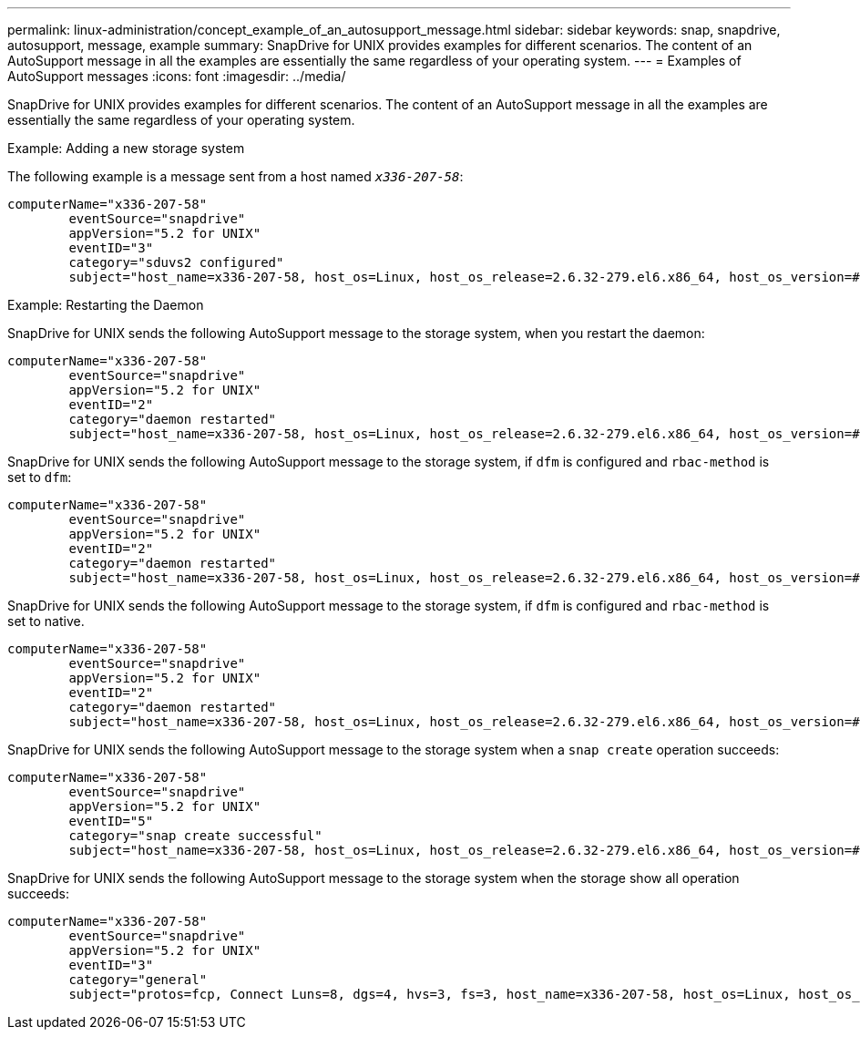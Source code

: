 ---
permalink: linux-administration/concept_example_of_an_autosupport_message.html
sidebar: sidebar
keywords: snap, snapdrive, autosupport, message, example
summary: SnapDrive for UNIX provides examples for different scenarios. The content of an AutoSupport message in all the examples are essentially the same regardless of your operating system.
---
= Examples of AutoSupport messages
:icons: font
:imagesdir: ../media/

[.lead]
SnapDrive for UNIX provides examples for different scenarios. The content of an AutoSupport message in all the examples are essentially the same regardless of your operating system.

Example: Adding a new storage system

The following example is a message sent from a host named `_x336-207-58_`:

----
computerName="x336-207-58"
        eventSource="snapdrive"
        appVersion="5.2 for UNIX"
        eventID="3"
        category="sduvs2 configured"
        subject="host_name=x336-207-58, host_os=Linux, host_os_release=2.6.32-279.el6.x86_64, host_os_version=#1 SMP Wed Jun 13 18:24:36 EDT 2012, No of controller=2, PM/RBAC=native, Host Virtualization=No, Multipath-type=nativempio, Protection Enabled=No, Protocol=fcp
----

Example: Restarting the Daemon

SnapDrive for UNIX sends the following AutoSupport message to the storage system, when you restart the daemon:

----
computerName="x336-207-58"
        eventSource="snapdrive"
        appVersion="5.2 for UNIX"
        eventID="2"
        category="daemon restarted"
        subject="host_name=x336-207-58, host_os=Linux, host_os_release=2.6.32-279.el6.x86_64, host_os_version=#1 SMP Wed Jun 13 18:24:36 EDT 2012, No of controller=2, PM/RBAC=native, Host Virtualization=No, Multipath-type=nativempio, Protection Enabled=No, Protocol=fcp
----

SnapDrive for UNIX sends the following AutoSupport message to the storage system, if `dfm` is configured and `rbac-method` is set to `dfm`:

----
computerName="x336-207-58"
        eventSource="snapdrive"
        appVersion="5.2 for UNIX"
        eventID="2"
        category="daemon restarted"
        subject="host_name=x336-207-58, host_os=Linux, host_os_release=2.6.32-279.el6.x86_64, host_os_version=#1 SMP Wed Jun 13 18:24:36 EDT 2012, No of controller=2, PM/RBAC=dfm, Host Virtualization=No, Multipath-type=nativempio, Protection Enabled=Yes, Protocol=fcp"
----

SnapDrive for UNIX sends the following AutoSupport message to the storage system, if `dfm` is configured and `rbac-method` is set to native.

----
computerName="x336-207-58"
        eventSource="snapdrive"
        appVersion="5.2 for UNIX"
        eventID="2"
        category="daemon restarted"
        subject="host_name=x336-207-58, host_os=Linux, host_os_release=2.6.32-279.el6.x86_64, host_os_version=#1 SMP Wed Jun 13 18:24:36 EDT 2012, No of controller=2, PM/RBAC=native, Host Virtualization=No, Multipath-type=nativempio, Protection Enabled=Yes, Protocol=fcp"
----

SnapDrive for UNIX sends the following AutoSupport message to the storage system when a `snap create` operation succeeds:

----
computerName="x336-207-58"
        eventSource="snapdrive"
        appVersion="5.2 for UNIX"
        eventID="5"
        category="snap create successful"
        subject="host_name=x336-207-58, host_os=Linux, host_os_release=2.6.32-279.el6.x86_64, host_os_version=#1 SMP Wed Jun 13 18:24:36 EDT 2012, No of controller=3, PM/RBAC=native, Host Virtualization=No, Multipath-type=nativempio, Protection Enabled=No, Protocol=iscsi, snapshot_name=dg_snap"
----

SnapDrive for UNIX sends the following AutoSupport message to the storage system when the storage show all operation succeeds:

----
computerName="x336-207-58"
        eventSource="snapdrive"
        appVersion="5.2 for UNIX"
        eventID="3"
        category="general"
        subject="protos=fcp, Connect Luns=8, dgs=4, hvs=3, fs=3, host_name=x336-207-58, host_os=Linux, host_os_release=2.6.32-279.el6.x86_64, host_os_version=#1 SMP Wed Jun 13 18:24:36 EDT 2012, No of controller=2, PM/RBAC=native, Host Virtualization=No, Multipath-type=nativempio, Protection Enabled=No, Protocol=fcp"
----
